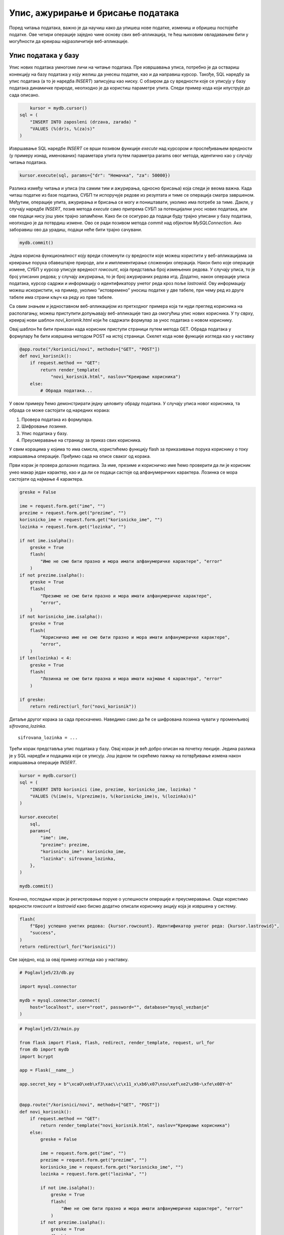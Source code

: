 Упис, ажурирање и брисање података
==================================

Поред читања података, важно је да научиш како да упишеш нове податке, измениш и обришеш постојеће податке. Ове четири операције заједно чине основу свих веб-апликација, те ћеш њиховим овладавањем бити у могућности да креираш најразличитије веб-апликације.

Упис података у базу
____________________

Упис нових података умногоме личи на читање података. Пре извршавања уписа, потребно је да оствариш конекцију на базу података у коју желиш да унесеш податке, као и да направиш курсор. Такође, SQL наредбу за упис података (а то је наредба *INSERT*) записујеш као ниску. С обзиром да су вредности које се уписују у базу података динамичке природе, неопходно је да користиш параметре упита. Следи пример кода који илуструје до сада описано.

.. code-block:: python3

        kursor = mydb.cursor()
    sql = (
        "INSERT INTO zaposleni (drzava, zarada) "
        "VALUES (%(dr)s, %(za)s)"
    )

Извршавање SQL наредбе *INSERT* се врши позивом функције *еxecute* над курсором и прослеђивањем вредности (у примеру изнад, именованих) параметара упита путем параметра params овог метода, идентично као у случају читања података.

.. code-block:: python3

    kursor.execute(sql, params={"dr": "Немачка", "za": 50000})

Разлика између читања и уписа (па самим тим и ажурирања, односно брисања) која следи је веома важна. Када читаш податке из базе података, СУБП ти испоручује редове из резултата и тиме се операција сматра завршеном. Међутим, операције упита, ажурирања и брисања се могу и поништавати, уколико има потребе за тиме. Дакле, у случају наредбе *INSERT*, позив метода *execute* само припрема СУБП за потенцијални унос нових података, али ови подаци нису још увек трајно запамћени. Како би се осигурао да подаци буду трајно уписани у базу података, неопходно је да потврдиш измене. Ово се ради позивом метода *commit* над објектом *MySQLConnection*. Ако заборавиш ово да урадиш, подаци неће бити трајно сачувани.

.. code-block:: python3

    mydb.commit()

.. infonote::

    **Напомена**: Операција потврђивања измена (*commit*) представља основу за имплементирање трансакција. Трансакције превазилазе градиво овог курса, али вредно је знати да се управо помоћу њих одржава коректност података у базама података. Због тога је јако важно да запамтиш да потврдиш све измене које начиниш над неком базом података у својим веб-апликацијама.

Једна корисна функционалност коју вреди споменути су вредности које можеш користити у веб-апликацијама за креирање порука обавештајне природе, али и имплементирање сложенијих операција. Након било које операције измене, СУБП у курсор уписује вредност *rowcount*, која представља број измењених редова. У случају уписа, то је број уписаних редова; у случају ажурирања, то је број ажурираних редова итд. Додатно, након операције уписа података, курсор садржи и информацију о идентификатору унетог реда кроз поље *lastrowid*. Ову информацију можеш искористити, на пример, уколико ”истовремено” уносиш податке у две табеле, при чему ред из друге табеле има страни кључ ка реду из прве табеле.

Са овим знањем и једноставном веб-апликацијом из претходног примера која ти нуди преглед корисника на располагању, можеш приступити допуњавају веб-апликације тако да омогућиш упис нових корисника. У ту сврху, креирај нови шаблон *novi_korisnik.html* који ће садржати формулар за унос података о новом кориснику.

.. image:: ../../_images/web_174a.jpg
    :width: 780
    :align: center

Овај шаблон ће бити приказан када корисник приступи страници путем метода GET. Обрада података у формулару ће бити извршена методом POST на истој страници. Скелет кода нове функције изгледа као у наставку

.. code-block:: python3

    @app.route("/korisnici/novi", methods=["GET", "POST"])
    def novi_korisnik():
        if request.method == "GET":
            return render_template(
                "novi_korisnik.html", naslov="Креирање корисника")
        else:
            # Обрада података...

У овом примеру ћемо демонстрирати једну целовиту обраду података. У случају уписа новог корисника, та обрада се може састојати од наредних корака:

1. Провера података из формулара.
2. Шифровање лозинке.
3. Упис података у базу.
4. Преусмеравање на страницу за приказ свих корисника.

У свим корацима у којима то има смисла, користићемо функцију flash за приказивање порука кориснику о току извршавања операције. Пређимо сада на описе сваког од корака.

Први корак је провера долазних података. За име, презиме и корисничко име ћемо проверити да ли је корисник унео макар један карактер, као и да ли се подаци састоје од алфанумеричких карактера. Лозинка се мора састојати од најмање 4 карактера.

.. code-block:: python3

    greske = False

    ime = request.form.get("ime", "")
    prezime = request.form.get("prezime", "")
    korisnicko_ime = request.form.get("korisnicko_ime", "")
    lozinka = request.form.get("lozinka", "")

    if not ime.isalpha():
        greske = True
        flash(
            "Име не сме бити празно и мора имати алфанумеричке карактере", "error"
        )
    if not prezime.isalpha():
        greske = True
        flash(
            "Презиме не сме бити празно и мора имати алфанумеричке карактере",
            "error",
        )
    if not korisnicko_ime.isalpha():
        greske = True
        flash(
            "Корисничко име не сме бити празно и мора имати алфанумеричке карактере",
            "error",
        )
    if len(lozinka) < 4:
        greske = True
        flash(
            "Лозинка не сме бити празна и мора имати најмање 4 карактера", "error"
        )

    if greske:
        return redirect(url_for("novi_korisnik"))

Детаље другог корака за сада прескачемо. Наведимо само да ће се шифрована лозинка чувати у променљивој *sifrovana_lozinka*.

::

    sifrovana_lozinka = ...

Трећи корак представља упис података у базу. Овај корак је већ добро описан на почетку лекције. Једина разлика је у SQL наредби и подацима који се уписују. Још једном ти скрећемо пажњу на потврђивање измена након извршавања операције *INSERT*.

.. code-block:: python3

    kursor = mydb.cursor()
    sql = (
        "INSERT INTO korisnici (ime, prezime, korisnicko_ime, lozinka) "
        "VALUES (%(ime)s, %(prezime)s, %(korisnicko_ime)s, %(lozinka)s)"
    )

    kursor.execute(
        sql,
        params={
            "ime": ime,
            "prezime": prezime,
            "korisnicko_ime": korisnicko_ime,
            "lozinka": sifrovana_lozinka,
        },
    )

    mydb.commit()

Коначно, последњи корак је регистровање поруке о успешности операције и преусмеравање. Овде користимо вредности *rowcount* и *lastrowid* како бисмо додатно описали кориснику акцију која је извршена у систему.

.. code-block:: python3

    flash(
        f"Број успешно унетих редова: {kursor.rowcount}. Идентификатор унетог реда: {kursor.lastrowid}",
        "success",
    )
    return redirect(url_for("korisnici"))

Све заједно, код за овај пример изгледа као у наставку.

.. code-block:: python

    # Poglavlje5/23/db.py

    import mysql.connector

    mydb = mysql.connector.connect(
        host="localhost", user="root", password="", database="mysql_vezbanje"
    )


.. code-block:: python

    # Poglavlje5/23/main.py

    from flask import Flask, flash, redirect, render_template, request, url_for
    from db import mydb
    import bcrypt

    app = Flask(__name__)

    app.secret_key = b"\xcaO\xeb\xf3\xac\\c\x11_x\xb6\x07\nsu\xef\xe2\x98~\xfe\x08Y~h"


    @app.route("/korisnici/novi", methods=["GET", "POST"])
    def novi_korisnik():
        if request.method == "GET":
            return render_template("novi_korisnik.html", naslov="Креирање корисника")
        else:
            greske = False

            ime = request.form.get("ime", "")
            prezime = request.form.get("prezime", "")
            korisnicko_ime = request.form.get("korisnicko_ime", "")
            lozinka = request.form.get("lozinka", "")

            if not ime.isalpha():
                greske = True
                flash(
                    "Име не сме бити празно и мора имати алфанумеричке карактере", "error"
                )
            if not prezime.isalpha():
                greske = True
                flash(
                    "Презиме не сме бити празно и мора имати алфанумеричке карактере",
                    "error",
                )
            if not korisnicko_ime.isalpha():
                greske = True
                flash(
                    "Корисничко име не сме бити празно и мора имати алфанумеричке карактере",
                    "error",
                )
            if len(lozinka) < 4:
                greske = True
                flash(
                    "Лозинка не сме бити празна и мора имати најмање 4 карактера", "error"
                )

            if greske:
                return redirect(url_for("novi_korisnik"))

            sifrovana_lozinka = bcrypt.hashpw(lozinka.encode(), bcrypt.gensalt())

            kursor = mydb.cursor()
            sql = (
                "INSERT INTO korisnici (ime, prezime, korisnicko_ime, lozinka) "
                "VALUES (%(ime)s, %(prezime)s, %(korisnicko_ime)s, %(lozinka)s)"
            )

            kursor.execute(
                sql,
                params={
                    "ime": ime,
                    "prezime": prezime,
                    "korisnicko_ime": korisnicko_ime,
                    "lozinka": sifrovana_lozinka,
                },
            )

            mydb.commit()

            flash(
                f"Број успешно унетих редова: {kursor.rowcount}. Идентификатор унетог реда: {kursor.lastrowid}",
                "success",
            )
            return redirect(url_for("korisnici"))


    @app.route("/korisnici")
    def korisnici():
        kursor = mydb.cursor(dictionary=True)
        upit = "SELECT id_korisnika, ime, prezime, korisnicko_ime FROM korisnici"

        kursor.execute(upit)
        korisnici = kursor.fetchall()

        return render_template("korisnici.html", naslov="Корисници", korisnici=korisnici)

.. code-block:: html

    <!-- Poglavlje5/23/static/osnovni_sablon.html --!>     

    <html lang="sr">
        <head>
            <title>Корисници</title>
            <link
            rel="stylesheet"
            type="text/css"
            href="{{url_for('static', filename='stil.css')}}"
        >
        </head>
        <body>
            <h1>{{naslov}}</h1>

            {% with poruke = get_flashed_messages(with_categories=True) %}
        {% for
            kategorija, poruka in poruke %}
            <div class="{{kategorija}}">{{poruka}}</div>
            {% endfor %}
        {% endwith %}
        {% block sadrzaj %}
        {% endblock %}
        </body>
    </html>

.. code-block:: html

    <!-- Poglavlje5/23/static/korisnici.html --!>  

    {% extends "osnovni_sablon.html" %}
    {% block sadrzaj %}
    {% if korisnici %}
    <table>
        <tr>
            <th>Идентификатор</th>
            <th>Име</th>
            <th>Презиме</th>
            <th>Корисничко име</th>
        </tr>
        {% for korisnik in korisnici %}
        <tr>
            <td>{{korisnik["id_korisnika"]}}</td>
            <td>{{korisnik["ime"]}}</td>
            <td>{{korisnik["prezime"]}}</td>
            <td>{{korisnik["korisnicko_ime"]}}</td>
        </tr>
        {% endfor %}
        </table>
    {% else %}
    <p>Нема корисника у систему.</p>
    {% endif %}
    {% endblock %}

.. code-block:: html

    <!-- Poglavlje5/23/static/novi_korisnik.html --!>  

    
    {% extends "osnovni_sablon.html" %}
    {% block sadrzaj %}
    <form action="{{url_for('novi_korisnik')}}" method="POST">
        <div>
            <label for="ime">Име:</label>
            <br>
            <input type="text" name="ime" id="ime">
        </div>
        <div>
            <label for="prezime">Презиме:</label>
            <br>
            <input type="text" name="prezime" id="prezime">
        </div>
        <div>
            <label for="korisnicko_ime">Корисничко име:</label>
            <br>
            <input type="text" name="korisnicko_ime" id="korisnicko_ime">
        </div>
        <div>
            <label for="lozinka">Лозинка:</label>
            <br>
            <input type="password" name="lozinka" id="lozinka">
        </div>

    <input type="submit" value="Додај корисника">
    </form>
    {% endblock %}

    

Успешно подношење формулара резултује веб-страницом као на наредној слици.

.. image:: ../../_images/web_174b.jpg
    :width: 780
    :align: center

Укратко о шифровању осетљивих података
______________________________________

Већ смо рекли да се осетљиви подаци не чувају у базама података у изворном облику. Са становишта безбедности података, ово представља најнепогодније решење. Било који упад на сервер који би злонамерним корисницима омогућио приступ осетљивим подацима уједно би обезбедио и све поверљиве информације, било да су у питању лозинке, бројеви кредитних картица, пин кодови итд.

Због тога, пре уписивања у базу података, програмери прибегавају неким од техника шифровања података, одн. претварања оригиналне вредности (на пример, 1234) у вредност која није читљива (на пример, 7110eda4d09e062aa5e4a390b0a572ac0d2c0220), која се назива хеширана вредност или хеш (*hash*). Раније су се користили алгоритми хеширања (*hashing*) као што су *md5, sha1*, итд. Ови алгоритми могу веома брзо да на основу улазне вредности добију хеширану вредност, али је веома тешко претворити хеширану вредност у оригиналну вредност. Проблем са овим приступом је у томе што корисници често користе једноставне лозинке које се лако памте за које се на интернету могу пронаћи хеширане вредности за различите алгоритме. На основу ових података и откривених хешираних вредности из база података, злонамерни корисници могу једноставно да реконструишу твоју лозинку.

Како би заштитили кориснике од напада сличног типа, програмери уобичајено користе технику засољавања (*salting*) пре него што се приступи хеширању лозинке. Овај поступак подразумева додавање додатног низа карактера или бајтова, познатог као со (*salt*), лозинци пре него што се хешира. За обезбеђивање највеће сигурности, препоручује се коришћење одвојене и насумично генерисане соли за сваку лозинку. Важно је напоменути да со није тајна информација и може се чувати заједно са хеш вредношћу у бази података. Овакав приступ значајно повећава безбедност обележавања лозинки.

Једна позната и поуздана имплементација засољавања и хеширања заснива се на алгоритму који се назива *bcrypt*. Да би користио ову библиотеку у Python програмима, прво је мораш инсталирати у свом окружењу, помоћу наредне команде.

::

    pip install bcrypt

.. infonote::

    **Напомена:** Не заборави да прво активираш окружење.

У веб-апликацији је потребно да је увезеш преко истоименог модула.

::

    import bcrypt

Након увожења, доступно ти је неколико функција. Функција *bcrypt.gensalt* насумично генерише со (добијена со је низ бајтова). Ова функција се користи као аргумент функције *bcrypt.hashpw* која на основу лозинке и соли врши хеширање. Лозинка, уколико се у програму налази као ниска (тј. типа је *str*), потребно ју је прво претворити у низ бајтова позивом метода *encode*. У наставку следи пример кода који илуструје коришћење ових функција.

.. code-block:: python3

    lozinka = "..."
    sifrovana_lozinka = bcrypt.hashpw(lozinka.encode(), 
    bcrypt.gensalt())

Приликом пријављивања корисника на систем потребно је проверити да ли се унета вредност поклапа са лозинком коју је корисник унео приликом регистрације. Ово се може проверити позивом функције *bcrypt.checkpw* чији су аргументи лозинка коју треба проверити (као низ бајтова) и хеширана вредност из базе података. Повратна вредност функције је Булова вредност – да ли се лозинке поклапају или не.

.. code-block:: python3

    uneta_lozinka = "..."
    sifrovana_lozinka = "..."
    poklapanje = bcrypt.checkpw(uneta_lozinka.encode(), sifrovana_lozinka.encode())

Организација програмског кода
______________________________

Ако погледаш датотеку *main.py* из претходног примера, приметићеш да њен садржај расте великом брзином. Свака нова путања доноси нову Python функцију која имплементира неку сложену функционалност. На пример, функција *novi_korisnik* издваја податке из формулара, проверава те вредности, уписује корисника у базу података и конструише HTTP одговор. Све ово представља велику одговорност за само једну функцију, а и додавање нових функција на овај начин ће убрзо довести до датотеке коју је веома тешко одржавати. 

Због тога, када код имаш сложене функционалности које треба да имплементираш, а у програмирању веб-апликација то је готово увек случај, боље је да распоредиш код по функцијама тако да свака функција има једну одговорност, а да функције даље групишеш у Python модуле. На пример, уместо да датотека *main.py* буде та која имплементира операције над базом података, више има смисла да направиш нови модул који ће садржати ове операције, а да у датотеци *main.py* увозиш функције из тог модула и позиваш их по потреби. У ту сврху, сав код који се тиче управљања подацима из базе података ћемо преместити у већ постојећу датотеку *db.py*, која већ садржи један део кода који се тиче радом са базом података. Пожељно је да функције именујеш описним називима како би на основу имена брзо закључио шта је садржај те функције, без да анализираш код.

.. code-block:: python

    # Poglavlje5/24/db.py

    import mysql.connector
    import bcrypt
    from flask import flash

    mydb = mysql.connector.connect(
        host="localhost", user="root", password="", database="mysql_vezbanje"
    )


    def dohvati_sve_korisnike():
        kursor = mydb.cursor(dictionary=True)
        upit = "SELECT id_korisnika, ime, prezime, korisnicko_ime FROM korisnici"

        kursor.execute(upit)
        korisnici = kursor.fetchall()

        return korisnici


    def unesi_novog_korisnika(ime, prezime, korisnicko_ime, lozinka):
        sifrovana_lozinka = bcrypt.hashpw(lozinka.encode(), bcrypt.gensalt())

        kursor = mydb.cursor()
        sql = (
            "INSERT INTO korisnici (ime, prezime, korisnicko_ime, lozinka) "
            "VALUES (%(ime)s, %(prezime)s, %(korisnicko_ime)s, %(lozinka)s)"
        )

        kursor.execute(
            sql,
            params={
                "ime": ime,
                "prezime": prezime,
                "korisnicko_ime": korisnicko_ime,
                "lozinka": sifrovana_lozinka,
            },
        )

        mydb.commit()

        flash(
            f"Број успешно унетих редова: {kursor.rowcount}. Идентификатор унетог реда: {kursor.lastrowid}",
            "success",
        )



Поред операција са базом података, и све провере вредности података је корисно издвојити у посебан модул, на пример, *validacija.py*. 

.. code-block:: python

    # Poglavlje5/24/validacija.py

    from flask import flash


    def proveri_podatke_korisnika(ime, prezime, korisnicko_ime, lozinka):
        greske = False

        if not ime.isalpha():
            greske = True
            flash("Име не сме бити празно и мора имати алфанумеричке карактере", "error")
        if not prezime.isalpha():
            greske = True
            flash(
                "Презиме не сме бити празно и мора имати алфанумеричке карактере",
                "error",
            )
        if not korisnicko_ime.isalpha():
            greske = True
            flash(
                "Корисничко име не сме бити празно и мора имати алфанумеричке карактере",
                "error",
            )
        if len(lozinka) < 4:
            greske = True
            flash("Лозинка не сме бити празна и мора имати најмање 4 карактера", "error")

        return greske



Сада, датотека *main.py* изгледа много чистије и лакше ју је одржавати.

.. code-block:: python

    # Poglavlje5/24/main.py

    from flask import Flask, redirect, render_template, request, url_for
    from db import unesi_novog_korisnika, dohvati_sve_korisnike
    from validacija import proveri_podatke_korisnika

    app = Flask(__name__)

    app.secret_key = b"\xcaO\xeb\xf3\xac\\c\x11_x\xb6\x07\nsu\xef\xe2\x98~\xfe\x08Y~h"


    @app.route("/korisnici/novi", methods=["GET", "POST"])
    def novi_korisnik():
        if request.method == "GET":
            return render_template("novi_korisnik.html", naslov="Креирање корисника")
        else:
            ime = request.form.get("ime", "")
            prezime = request.form.get("prezime", "")
            korisnicko_ime = request.form.get("korisnicko_ime", "")
            lozinka = request.form.get("lozinka", "")

            greske = proveri_podatke_korisnika(ime, prezime, korisnicko_ime, lozinka)
            if greske:
                return redirect(url_for("novi_korisnik"))

            unesi_novog_korisnika(ime, prezime, korisnicko_ime, lozinka)

            return redirect(url_for("korisnici"))


    @app.route("/korisnici")
    def korisnici():
        korisnici = dohvati_sve_korisnike()

        return render_template("korisnici.html", naslov="Корисници", korisnici=korisnici)



Апликација је функционално остала непромењена. Покрени овај пример и унеси новог корисника у систем.

.. image:: ../../_images/web_174c.jpg
    :width: 780
    :align: center

Ажурирање података
___________________

Наредна операција коју ћеш упознати јесте ажурирање података. Осим тога што се користи друга SQL наредба, операција ажурирања у бази података функционише по идентичном принципу као операција уписа у базу података. Кораци које треба да преузмеш су следећи (примети да су сви кораци идентични осим корака 2, где се у случају операције уписа користи SQL наредба *INSERT*):

1. Направи нови курсор.
2. Напиши SQL наредбу *UPDATE* за ажурирање жељених података у бази.
3. Изврши SQL наредбу помоћу курсора (и, евентуално, проследи параметре упита).
4. Потврди измене над објектом *MySQLConnection*.

Наредни пример кода илуструје описане кораке.

.. code-block:: python3

    # Корак 1
    kursor = mydb.cursor()

    # Корак 2
    sql = (
        "UPDATE zaposleni "
        "SET drzava = %(dr)s, zarada = %(za)s "
        "WHERE id = %(id)s"
    )

    # Корак 3
    kursor.execute(sql, params={"dr": "Србија", "za": 75000, "id": 1})

    mydb.commit()

.. infonote::

    **Напомена:** Као и у случају уписа података, неопходно је да потврдиш измене како би трајно запамтио измене у бази података. У супротном, ажурирани подаци неће бити сачувани.

У веб-апликацијама имплементирање ажурирања података по много чему личи на упис података. Прво, неопходно је обезбедити формулар за унос измењених вредности. Друго, потребно је регистровати два рутирања у веб-апликацији – једно, методом GET за приказивање формулара и друго, методом POST за обраду података. Наравно, постоје и неке разлике. Обично, када кориснику желиш да омогућиш измену вредности, добра је пракса да му у формулару за измену прикажеш тренутне вредности. Такође, поверљиви подаци, као што је лозинка, обично се посебно обрађује тако што се захтева да се унесе и стара и нова вредност. Стара вредност служи да се осигураш да случајан упад на систем (на пример, ако корисник заборави да се одјави са рачунара за којим сада ради злонамерни корисник) неће онемогућити злонамерном кориснику који не зна стару лозинку да промени лозинку на неку нову вредност.

С обзиром да кориснику желимо да омогућимо измену података, на страници на путањи */korisnici* додајемо нову колону у табели која ће садржати ”дугме” за измену податка за корисника. Ово ”дугме” представља ништа друго до везу (HTML елемент а), која је стилизована да изгледа као дугме, а која води ка путањи */korisnici/izmeni/<id_korisnika>* (која ће бити регистрована као рута за функцију *izmeni_korisnika* u датотеци *main.py*). Приликом генерисања шаблона, за сваку везу је потребно припремити одговарајућу URL адресу. Присети се да за то можеш искористити функцију *url_for* тако што проследиш додатни именовани аргумент (у овом случају, то је аргумент *id_korisnika*) који ће заменити параметар *id_korisnika* у путањи.

.. code-block:: html
    
    <!-- Poglavlje5/25/templates/korisnici.html --!>

    {% extends "osnovni_sablon.html" %}
    {% block sadrzaj %}
    {% if korisnici %}
    <table>
        <tr>
            <th>Идентификатор</th>
            <th>Име</th>
            <th>Презиме</th>
            <th>Корисничко име</th>
            <th>Операције</th>
        </tr>
        {% for korisnik in korisnici %}
        <tr>
            <td>{{korisnik["id_korisnika"]}}</td>
            <td>{{korisnik["ime"]}}</td>
            <td>{{korisnik["prezime"]}}</td>
            <td>{{korisnik["korisnicko_ime"]}}</td>
            <td>
            <a
                class="dugme-operacija"
                href="{{url_for('izmeni_korisnika', id_korisnika=korisnik['id_korisnika'])}}"
            >Измени</a
            >
            </td>
        </tr>
        {% endfor %}
    </table>
    {% else %}
    <p>Нема корисника у систему.</p>
    {% endif %}
    {% endblock %}



.. image:: ../../_images/web_174d.jpg
    :width: 780
    :align: center

Посећивањем неке од генерисаних веза шаље се GET захтев на путању */korisnici/izmeni/<id_korisnika>* која приказује шаблон са формуларом за измену података. Примети да су основни подаци о кориснику унети на основу постојећих података у бази, као и да је промена лозинке одвојена у засебну секцију. Наравно, обе секције су и даље део једног формулара, што значи да ће се сви подаци послати заједно методом POST на исту путању.

.. code-block:: html
    
    <!-- Poglavlje5/25/templates/izmeni_korisnika.html --!>

    {% extends "osnovni_sablon.html" %}
    {% block sadrzaj %}
        <form
        action="{{url_for('izmeni_korisnika', id_korisnika=korisnik['id_korisnika'])}}"
        method="POST"
        >
        <fieldset>
            <legend>Основне информације</legend>
            <div>
            <label for="ime">Име:</label>
            <br>
            <input type="text" name="ime" id="ime" value="{{korisnik['ime']}}">
            </div>
            <div>
            <label for="prezime">Презиме:</label>
            <br>
            <input
                type="text"
                name="prezime"
                id="prezime"
                value="{{korisnik['prezime']}}"
            >
            </div>
            <div>
            <label for="korisnicko_ime">Корисничко име:</label>
            <br>
            <input
                type="text"
                name="korisnicko_ime"
                id="korisnicko_ime"
                value="{{korisnik['korisnicko_ime']}}"
            >
            </div>
        </fieldset>
        <fieldset>
            <legend>Промена лозинке</legend>
            <div>
            <label for="stara_lozinka">Стара лозинка:</label>
            <br>
            <input type="password" name="stara_lozinka" id="stara_lozinka">
            </div>
            <div>
            <label for="nova_lozinka">Нова лозинка:</label>
            <br>
            <input type="password" name="nova_lozinka" id="nova_lozinka">
            </div>
        </fieldset>

        <input type="submit" value="Измени корисника">
    </form>
    {% endblock %}


.. image:: ../../_images/web_174e.jpg
    :width: 780
    :align: center

На серверској страни, приликом обраде захтева, потребно је прво проверити да ли корисник постоји у систему. Ово радимо у случају било код метода, с обзиром да не желимо да прикажемо формулар, а такође, не желимо ни да обрађујемо измењене податке уколико корисник којег покушавамо да изменимо ни не постоји у систему. На пример, посећивањем странице http://127.0.0.1:5000/korisnici/izmeni/abcd добијамо поруку као на наредној слици (након преусмеравања захтева на страницу са корисницима).

.. image:: ../../_images/web_174f.jpg
    :width: 780
    :align: center

Кораци за имплементирање ажурирања података личе на упис података, са разликом да је потребно посебно обрадити случајеве када су лозинке наведене и када нису. Додатно, потребно је да водиш рачуна о томе да провериш да ли су обе лозинке исправне – стара лозинка мора да одговара хешираној вредности из базе података, док нова лозинка мора да поштује ограничења која смо поставили приликом уписа нових корисника.

.. code-block:: python

    # Poglavlje5/25/db.py

    import mysql.connector
    import bcrypt
    from flask import flash

    mydb = mysql.connector.connect(
        host="localhost", user="root", password="", database="mysql_vezbanje"
    )


    def dohvati_korisnika(id_korisnika):
        kursor = mydb.cursor(dictionary=True)
        upit = (
            "SELECT id_korisnika, ime, prezime, korisnicko_ime, lozinka "
            "FROM korisnici WHERE id_korisnika = %s"
        )

        kursor.execute(upit, params=[id_korisnika])
        korisnik = kursor.fetchone()

        return korisnik


    def izmeni_postojeceg_korisnika(
        id_korisnika, ime, prezime, korisnicko_ime, nova_lozinka
    ):
        kursor = mydb.cursor()

        if nova_lozinka:
            sql = (
                "UPDATE korisnici SET ime = %(ime)s, prezime = %(prezime)s, "
                "korisnicko_ime = %(korisnicko_ime)s, lozinka = %(lozinka)s "
                "WHERE id_korisnika = %(id_korisnika)s"
            )

            sifrovana_lozinka = bcrypt.hashpw(nova_lozinka.encode(), bcrypt.gensalt())

            kursor.execute(
                sql,
                params={
                    "id_korisnika": id_korisnika,
                    "ime": ime,
                    "prezime": prezime,
                    "korisnicko_ime": korisnicko_ime,
                    "lozinka": sifrovana_lozinka,
                },
            )
        else:
            sql = (
                "UPDATE korisnici SET ime = %(ime)s, prezime = %(prezime)s, "
                "korisnicko_ime = %(korisnicko_ime)s "
                "WHERE id_korisnika = %(id_korisnika)s"
            )

            kursor.execute(
                sql,
                params={
                    "id_korisnika": id_korisnika,
                    "ime": ime,
                    "prezime": prezime,
                    "korisnicko_ime": korisnicko_ime,
                },
            )

        mydb.commit()

        flash(
            f"Број успешно измењених редова: {kursor.rowcount}.",
            "success",
        )


    def dohvati_sve_korisnike():
        kursor = mydb.cursor(dictionary=True)
        upit = "SELECT id_korisnika, ime, prezime, korisnicko_ime FROM korisnici"

        kursor.execute(upit)
        korisnici = kursor.fetchall()

        return korisnici


    def unesi_novog_korisnika(ime, prezime, korisnicko_ime, lozinka):
        sifrovana_lozinka = bcrypt.hashpw(lozinka.encode(), bcrypt.gensalt())

        kursor = mydb.cursor()
        sql = (
            "INSERT INTO korisnici (ime, prezime, korisnicko_ime, lozinka) "
            "VALUES (%(ime)s, %(prezime)s, %(korisnicko_ime)s, %(lozinka)s)"
        )

        kursor.execute(
            sql,
            params={
                "ime": ime,
                "prezime": prezime,
                "korisnicko_ime": korisnicko_ime,
                "lozinka": sifrovana_lozinka,
            },
        )

        mydb.commit()

        flash(
            f"Број успешно унетих редова: {kursor.rowcount}. Идентификатор унетог реда: {kursor.lastrowid}",
            "success",
        )

.. code-block:: python

    # Poglavlje5/25/main.py
    
    from flask import Flask, flash, redirect, render_template, request, url_for
    from db import (
    unesi_novog_korisnika,
    dohvati_sve_korisnike,
    dohvati_korisnika,
    izmeni_postojeceg_korisnika,
    )
    from validacija import (
        proveri_podatke_novog_korisnika,
        proveri_podatke_postojeceg_korisnika,
    )

    app = Flask(__name__)

    app.secret_key = b"\xcaO\xeb\xf3\xac\\c\x11_x\xb6\x07\nsu\xef\xe2\x98~\xfe\x08Y~h"


    @app.route("/korisnici/izmeni/<id_korisnika>", methods=["GET", "POST"])
    def izmeni_korisnika(id_korisnika):
        korisnik = dohvati_korisnika(id_korisnika)
        if korisnik is None:
            flash(f"Корисник са идентификатором {id_korisnika} не постоји", "error")
            return redirect(url_for("korisnici"))

        if request.method == "GET":
            return render_template(
                "izmeni_korisnika.html", naslov="Измени корисника", korisnik=korisnik
            )
        else:
            ime = request.form.get("ime", "")
            prezime = request.form.get("prezime", "")
            korisnicko_ime = request.form.get("korisnicko_ime", "")
            stara_lozinka = request.form.get("stara_lozinka", "")
            nova_lozinka = request.form.get("nova_lozinka", "")

            greske = proveri_podatke_postojeceg_korisnika(
                ime, prezime, korisnicko_ime, stara_lozinka, nova_lozinka, korisnik
            )
            if greske:
                return redirect(url_for("izmeni_korisnika", id_korisnika=id_korisnika))

            izmeni_postojeceg_korisnika(
                id_korisnika, ime, prezime, korisnicko_ime, nova_lozinka
            )

            return redirect(url_for("korisnici"))


    @app.route("/korisnici/novi", methods=["GET", "POST"])
    def novi_korisnik():
        if request.method == "GET":
            return render_template("novi_korisnik.html", naslov="Креирање корисника")
        else:
            ime = request.form.get("ime", "")
            prezime = request.form.get("prezime", "")
            korisnicko_ime = request.form.get("korisnicko_ime", "")
            lozinka = request.form.get("lozinka", "")

            greske = proveri_podatke_novog_korisnika(ime, prezime, korisnicko_ime, lozinka)
            if greske:
                return redirect(url_for("novi_korisnik"))

            unesi_novog_korisnika(ime, prezime, korisnicko_ime, lozinka)

            return redirect(url_for("korisnici"))


    @app.route("/korisnici")
    def korisnici():
        korisnici = dohvati_sve_korisnike()

        return render_template("korisnici.html", naslov="Корисници", korisnici=korisnici)


.. image:: ../../_images/web_174g.jpg
    :width: 780
    :align: center

Брисање података
_________________

До сада си стекао довољно знања да можеш да претпоставиш како се имплементира последња операција над подацима – брисање.

Кораци које треба да преузмеш су следећи:

1. Направи нови курсор.
2. Напиши SQL наредбу *DELETE* за брисање жељених података из базе.
3. Изврши SQL наредбу помоћу курсора (и, евентуално, проследи параметре упита).
4. Потврди измене над објектом *MySQLConnection*.

Наредни пример кода илуструје описане кораке.

.. code-block:: python3

    # Корак 1
    kursor = mydb.cursor()

    # Корак 2
    sql = (
        "DELETE FROM zaposleni "
        "WHERE id = %(id)s"
    )

    # Корак 3
    kursor.execute(sql, params={"id": 1})

    # Корак 4
    mydb.commit()

.. infonote::

    **Напомена:** Као и у случају уписа и ажурирања података, **неопходно је да потврдиш измене** како би трајно обрисао податке из базе података. У супротном, подаци ће остати сачувани у табели.

Приликом брисања података, обично се истичу два приступа када корисник одабере опцију за брисање:

- Попут ажурирања података, шаље се GET захтев за страницу на којој се налази једноставан формулар са пољима за потврђивање или поништавање избора. Тек када корисник потврди брисање путем овог формулара, шаље се POST захтев на исту путању којом се врши брисање.
- Подаци се бришу без потврде непосредним слањем POST захтева.

Други приступ некада није пожељан, на пример, уколико желиш да се осигураш да корисник није случајно одабрао опцију за брисање. У нашој веб-апликацији ћемо ипак искористити тај приступ, како бисмо илустровали како је могуће послати непосредан POST захтев. (Први приступ си већ видео двапут – приликом имплементације уписивања и ажурирања података.)

Језик HTML не подржава могућност да се POST захтеви шаљу путем веза (тј. HTML елемента *a*). Због тога, уколико желиш да пошаљеш POST захтев са веб-странице, у обавези си да искористиш HTML елемент *form*. Ипак, чињеница да ови елементи немају посебне визуелне карактеристике омогућава ти да их користиш на нестандардне начине. На пример, у шаблону странице */korisnici* можеш додати нову колону табеле, која ће у сваком реду садржати по један формулар који шаље POST захтев на путању */korisnici/obrisi/<id_korisnika>*. Евентуално ће бити потребно да стилизујеш дугме за подношење формулара како би се визуелно уклопило са осталим елементима. У пракси, овај посао се делегира веб-дизајнерима који ће уклопити дизајн потребних елемената према теми веб-апликације.

.. code-block:: html

    <!-- Poglavlje5/26/templates/korisnici.html --!>

    {% extends "osnovni_sablon.html" %}
    {% block sadrzaj %}
    {% if korisnici %}
    <table>
        <tr>
            <th>Идентификатор</th>
            <th>Име</th>
            <th>Презиме</th>
            <th>Корисничко име</th>
            <th colspan="2">Операције</th>
        </tr>
        {% for korisnik in korisnici %}
        <tr>
            <td>{{korisnik["id_korisnika"]}}</td>
            <td>{{korisnik["ime"]}}</td>
            <td>{{korisnik["prezime"]}}</td>
            <td>{{korisnik["korisnicko_ime"]}}</td>
            <td>
            <a
                class="dugme-operacija"
                href="{{url_for('izmeni_korisnika', id_korisnika=korisnik['id_korisnika'])}}"
            >Измени</a
            >
            </td>
            <td>
            <form
                class="forma-operacija"
                action="{{url_for('obrisi_korisnika', id_korisnika=korisnik['id_korisnika'])}}"
                method="POST"
            >
                <input type="submit" value="Обриши" class="dugme-operacija">
            </form>
            </td>
        </tr>
        {% endfor %}
    </table>
    {% else %}
    <p>Нема корисника у систему.</p>
    {% endif %}
    {% endblock %}


.. image:: ../../_images/web_174h.jpg
    :width: 780
    :align: center

Одабиром дугмета Обриши, шаље се POST захтев на путању */korisnici/obrisi/<id_korisnika>* која је регистрована за функцију *obrisi_korisnika*. Функција је сама по себи једноставна – на основу параметра путање *id_korisnika* шаље се захтев за брисањем корисника са датим идентификатором из базе података. Након успешности операције, захтев се преусмерава на страницу *Korisnici*, одакле је иницијални захтев и потекао.

.. code-block:: python

    # Poglavlje5/26/db.py

    import mysql.connector
    import bcrypt
    from flask import flash

    mydb = mysql.connector.connect(
        host="localhost", user="root", password="", database="mysql_vezbanje"
    )


    def obrisi_korisnika_sa_id(id_korisnika):
        kursor = mydb.cursor()
        sql = "DELETE FROM korisnici WHERE id_korisnika = %s"

        kursor.execute(
            sql,
            params=[id_korisnika],
        )

        mydb.commit()

        flash(
            f"Број успешно обрисаних редова: {kursor.rowcount}",
            "success",
        )


    def dohvati_korisnika(id_korisnika):
        kursor = mydb.cursor(dictionary=True)
        upit = (
            "SELECT id_korisnika, ime, prezime, korisnicko_ime, lozinka "
            "FROM korisnici WHERE id_korisnika = %s"
        )

        kursor.execute(upit, params=[id_korisnika])
        korisnik = kursor.fetchone()

        return korisnik


    def izmeni_postojeceg_korisnika(
        id_korisnika, ime, prezime, korisnicko_ime, nova_lozinka
    ):
        kursor = mydb.cursor()

        if nova_lozinka:
            sql = (
                "UPDATE korisnici SET ime = %(ime)s, prezime = %(prezime)s, "
                "korisnicko_ime = %(korisnicko_ime)s, lozinka = %(lozinka)s "
                "WHERE id_korisnika = %(id_korisnika)s"
            )

            sifrovana_lozinka = bcrypt.hashpw(nova_lozinka.encode(), bcrypt.gensalt())

            kursor.execute(
                sql,
                params={
                    "id_korisnika": id_korisnika,
                    "ime": ime,
                    "prezime": prezime,
                    "korisnicko_ime": korisnicko_ime,
                    "lozinka": sifrovana_lozinka,
                },
            )
        else:
            sql = (
                "UPDATE korisnici SET ime = %(ime)s, prezime = %(prezime)s, "
                "korisnicko_ime = %(korisnicko_ime)s "
                "WHERE id_korisnika = %(id_korisnika)s"
            )

            kursor.execute(
                sql,
                params={
                    "id_korisnika": id_korisnika,
                    "ime": ime,
                    "prezime": prezime,
                    "korisnicko_ime": korisnicko_ime,
                },
            )

        mydb.commit()

        flash(
            f"Број успешно измењених редова: {kursor.rowcount}.",
            "success",
        )


    def dohvati_sve_korisnike():
        kursor = mydb.cursor(dictionary=True)
        upit = "SELECT id_korisnika, ime, prezime, korisnicko_ime FROM korisnici"

        kursor.execute(upit)
        korisnici = kursor.fetchall()

        return korisnici


    def unesi_novog_korisnika(ime, prezime, korisnicko_ime, lozinka):
        sifrovana_lozinka = bcrypt.hashpw(lozinka.encode(), bcrypt.gensalt())

        kursor = mydb.cursor()
        sql = (
            "INSERT INTO korisnici (ime, prezime, korisnicko_ime, lozinka) "
            "VALUES (%(ime)s, %(prezime)s, %(korisnicko_ime)s, %(lozinka)s)"
        )

        kursor.execute(
            sql,
            params={
                "ime": ime,
                "prezime": prezime,
                "korisnicko_ime": korisnicko_ime,
                "lozinka": sifrovana_lozinka,
            },
        )

        mydb.commit()

        flash(
            f"Број успешно унетих редова: {kursor.rowcount}. Идентификатор унетог реда: {kursor.lastrowid}",
            "success",
        )

.. code-block:: python

    # Poglavlje5/26/main.py

    from flask import Flask, redirect, render_template, request, url_for
    from db import (
        unesi_novog_korisnika,
        dohvati_sve_korisnike,
        dohvati_korisnika,
        izmeni_postojeceg_korisnika,
        obrisi_korisnika_sa_id,
    )
    from validacija import (
        proveri_podatke_novog_korisnika,
        proveri_podatke_postojeceg_korisnika,
    )

    app = Flask(__name__)

    app.secret_key = b"\xcaO\xeb\xf3\xac\\c\x11_x\xb6\x07\nsu\xef\xe2\x98~\xfe\x08Y~h"


    @app.route("/korisnici/obrisi/<id_korisnika>", methods=["POST"])
    def obrisi_korisnika(id_korisnika):
        obrisi_korisnika_sa_id(id_korisnika)
        return redirect(url_for("korisnici"))


    @app.route("/korisnici/izmeni/<id_korisnika>", methods=["GET", "POST"])
    def izmeni_korisnika(id_korisnika):
        korisnik = dohvati_korisnika(id_korisnika)

        if request.method == "GET":
            return render_template(
                "izmeni_korisnika.html", naslov="Измени корисника", korisnik=korisnik
            )
        else:
            ime = request.form.get("ime", "")
            prezime = request.form.get("prezime", "")
            korisnicko_ime = request.form.get("korisnicko_ime", "")
            stara_lozinka = request.form.get("stara_lozinka", "")
            nova_lozinka = request.form.get("nova_lozinka", "")

            greske = proveri_podatke_postojeceg_korisnika(
                ime, prezime, korisnicko_ime, stara_lozinka, nova_lozinka, korisnik
            )
            if greske:
                return redirect(url_for("izmeni_korisnika", id_korisnika=id_korisnika))

            izmeni_postojeceg_korisnika(
                id_korisnika, ime, prezime, korisnicko_ime, nova_lozinka
            )

            return redirect(url_for("korisnici"))


    @app.route("/korisnici/novi", methods=["GET", "POST"])
    def novi_korisnik():
        if request.method == "GET":
            return render_template("novi_korisnik.html", naslov="Креирање корисника")
        else:
            ime = request.form.get("ime", "")
            prezime = request.form.get("prezime", "")
            korisnicko_ime = request.form.get("korisnicko_ime", "")
            lozinka = request.form.get("lozinka", "")

            greske = proveri_podatke_novog_korisnika(ime, prezime, korisnicko_ime, lozinka)
            if greske:
                return redirect(url_for("novi_korisnik"))

            unesi_novog_korisnika(ime, prezime, korisnicko_ime, lozinka)

            return redirect(url_for("korisnici"))


    @app.route("/korisnici")
    def korisnici():
        korisnici = dohvati_sve_korisnike()

        return render_template("korisnici.html", naslov="Корисници", korisnici=korisnici)

.. image:: ../../_images/web_174i.jpg
    :width: 780
    :align: center
    
Овиме завршавамо имплементацију једноставне веб-апликације која приказује основне операције приликом рада са MySQL базама података. Ипак, иако једноставна, ова апликација је довољна да ти помогне да имплементираш најразличитије веб-апликације.